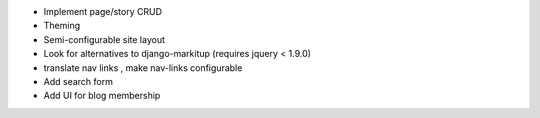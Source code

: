 * Implement page/story CRUD
* Theming
* Semi-configurable site layout
* Look for alternatives to django-markitup (requires jquery < 1.9.0)
* translate nav links , make nav-links configurable
* Add search form
* Add UI for blog membership
